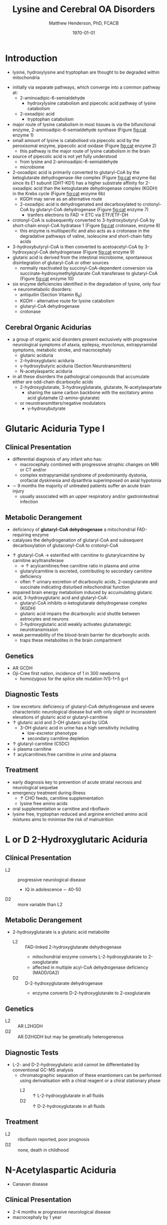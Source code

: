 #+TITLE: Lysine and Cerebral OA Disorders
#+AUTHOR: Matthew Henderson, PhD, FCACB
#+DATE: \today


* Introduction
- lysine, hydroxylysine and tryptophan are thought to be degraded
  within mitochondria

#+BEGIN_EXPORT LaTeX
\begin{center}
\chemnameinit{}
\chemname{\chemfig{H_2N-[::-30,,2,]-[::60]-[::-60]-[::60]-[::-60](<[::-60]NH_2)-[::60](=[::60]O)-[::-60]OH}}{\small lysine}
\chemname{\chemfig{*6(-*5(-\chembelow{N}{H}-=(-[1]-[::-60](<[::-60]NH_2)-[::60](=[::60]O)-[::-60]OH)-)=-=-=)}}{\small tryptophan}
\end{center}
#+END_EXPORT

- initially via separate pathways, which converge into a common 
  pathway at:
  - 2-aminoadipic-6-semialdehyde
    - hydroxylysine catabolism and pipecolic acid pathway of lysine
      catabolism
  - 2-oxoadipic acid
    - tryptophan catabolism
- major route of lysine catabolism in most tissues is via the
  bifunctional enzyme, 2-aminoadipic-6-semialdehyde synthase (Figure [[fig:cat]] enzyme 1)
- small amount of lysine is catabolised via pipecolic acid by the
  peroxisomal enzyme, pipecolic acid oxidase (Figure [[fig:cat]] enzyme 2)
  - this pathway is the major route of lysine catabolism in the
    brain
- source of pipecolic acid is not yet fully understood
  - from lysine and 2-aminoadipic-6-semialdehyde
  - microbiome
- 2-oxoadipic acid is primarily converted to glutaryl-CoA by the
  ketoglutarate dehydrogenase-like complex (Figure [[fig:cat]] enzyme 6a)
  since its E1 subunit (DHT-KD1) has a higher substrate affinity for
  2-oxoadipic acid than the ketoglutarate dehydrogenase complex (KGDH) in
  the Krebs cycle (Figure [[fig:cat]] enzyme 6b)
  - KGDH may serve as an alternative route
  - 2-oxoadipic acid is dehydrogenated and decarboxylated to
    crotonyl-CoA by glutaryl-CoA dehydrogenase (Figure [[fig:cat]] enzyme 7)
    - tranfers electrons to FAD \to ETC via ETF/ETF-DH
- crotonyl-CoA is subsequently converted to 3-hydroxybutyryl-CoA by
  short-chain enoyl-CoA hydratase 1 (Figure [[fig:cat]] crotonase, enzyme 8)
  - this enzyme is multispecific and also acts as a crotonase in the
    degradative pathways of valine, isoleucine and short-chain fatty
    acids
- 3-hydroxybutyryl-CoA is then converted to acetoacetyl-CoA by
  3-hydroxyacyl-CoA dehydrogenase (Figure [[fig:cat]] enzyme 9)
- glutaric acid is derived from the intestinal microbiome, spontaneous
  disintegration of glutaryl-CoA or other sources
  - normally reactivated by succinyl-CoA-dependent conversion via
    succinate-hydroxymethylglutarate CoA transferase to glutaryl-CoA
    (Figure [[fig:cat]] enzyme 10)

- six enzyme deficiencies identified in the degradation of lysine,
  only four \to neurometabolic disorders:
  - antiquitin (Section Vitamin B_6)
  - KGDH - alternative route for lysine catabolism
  - glutaryl-CoA dehydrogenase
  - crotonase 

** Cerebral Organic Acidurias
- a group of organic acid disorders present exclusively with
  progressive neurological symptoms of ataxia, epilepsy, myoclonus,
  extrapyramidal symptoms, metabolic stroke, and macrocephaly
  - glutaric aciduria
  - 2-hydroxyglutaric aciduria
  - \gamma-hydroxybutyric aciduria (Section Neurotransmitters)
  - N-acetylaspartic aciduria 
- in all these disorders the pathological compounds that accumulate
  either are odd-chain dicarboxylic acids
  - 2-hydroxyglutarate, 3-hydroxyglutarate, glutarate, N-acetylaspartate
    - sharing the same carbon backbone with the excitatory amino acid
      glutamate (2-amino-glutarate)
  - or neurotransmitters/negative modulators
    - \gamma-hydroxybutyrate

#+CAPTION[]:Tryptophan, hydroxylysine and lysine catabolic pathways
#+NAME: fig:cat
#+ATTR_LaTeX: :width 1.2\textwidth
[[file:./figures/cat.png]]


#+CAPTION[]:Tryptophan and lysine catabolic pathways
#+NAME: fig:trplys
#+ATTR_LaTeX: :width 1\textwidth
[[file:./figures/Slide05.png]]

* Glutaric Aciduria Type I
** Clinical Presentation
- differential diagnosis of any infant who has:
  - macrocephaly combined with progressive atrophic changes on MRI or CT and/or
  - complex extrapyramidal syndrome of predominantly dystonia,
    orofacial dyskinesia and dysarthria superimposed on axial hypotonia
- \sim 9 months the majority of untreated patients suffer an acute
  brain injury
  - usually associated with an upper respiratory and/or
    gastrointestinal infection
** Metabolic Derangement
- deficiency of *glutaryl-CoA dehydrogenase* a mitochondrial
  FAD-requiring enzyme
- catalyses the dehydrogenation of glutaryl-CoA and subsequent
  decarboxylation of glutaconyl-CoA to crotonyl-CoA
\ce{glutaryl-CoA + FAD ->[GCDH] crotonyl-CoA + FADH2 + CO2}

- \uparrow glutaryl-CoA \to esterified with carnitine to
  glutarylcarnitine by carnitine acyltransferase
  - \to \uparrow acylcarnitines:free carnitine ratio in plasma and
    urine
  - glutarylcarnitine is excreted, contributing to secondary carnitine
    deficiency
  - often \uparrow urinary excretion of dicarboxylic acids,
    2-oxoglutarate and succinate indicating disturbed mitochondrial
    function

- impaired brain energy metabolism induced by accumulating glutaric
  acid, 3-hydroxyglutaric acid and glutaryl-CoA:
  - glutaryl-CoA inhibits \alpha-ketoglutarate dehydrogenase complex (KGDH)
  - glutaric acid impairs the dicarboxylic acid shuttle between
    astrocytes and neurons
  - 3-hydroxyglutaric acid weakly activates glutamatergic neurotransmission

- weak permeability of the blood-brain barrier for dicarboxylic acids
  - traps these metabolites in the brain compartment

** Genetics
- AR GCDH
- Oji-Cree first nation, incidence of 1 in 300 newborns
  - homozygous for the splice site mutation IVS-1+5 g>t

** Diagnostic Tests
- low excretors: deficiency of glutaryl-CoA dehydrogenase and severe
  characteristic neurological disease but with only slight or
  inconsistent elevations of glutaric acid or glutaryl-carnitine
- \uparrow glutaric acid and 3-OH glutaric acid by UOA
  - 3-OH glutaric acid in urine has a high sensitivity including
    - low-excretor phenotype
    - secondary carnitine depletion
- \uparrow glutaryl-carnitine (C5DC)
- \downarrow plasma carnitine
- \Uparrow acylcarnitines:free carnitine in urine and plasma

** Treatment
- early diagnosis key to prevention of acute striatal necrosis and
  neurological sequelae
- emergency treatment during illness
  - \uparrow CHO feeds, carnitine supplementation
  - lysine free amino acids
- oral supplementation w carnitine and riboflavin
- lysine free, tryptophan reduced and arginine enriched amino acid
  mixtures aims to minimise the risk of malnutrition

* L or D 2-Hydroxyglutaric Aciduria
** Clinical Presentation
 - L2 :: progressive neurological disease
   - IQ in adolescence \sim 40-50
 - D2 :: more variable than L2

** Metabolic Derangement
- 2-hydroxyglutarate is a glutaric acid metabolite 
  - L2 :: FAD-linked 2-hydroxyglutarate dehydrogenase
    - mitochondrial enzyme converts L-2-hydroxyglutarate to
      2-oxoglutarate
    - affected in multiple acyl-CoA dehydrogenase deficiency (MADD/GA2)
  - D2 :: D-2-hydroxyglutarate dehydrogenase
    - enzyme converts D-2-hydroxyglutarate to 2-oxoglutarate

** Genetics
 - L2 :: AR L2HGDH
 - D2 :: AR D2HGDH but may be genetically heterogeneous

** Diagnostic Tests
- L-2- and D-2-hydroxyglutaric acid cannot be differentiated by
  conventional GC-MS analysis
  - chromatographic separation of these enantiomers can be performed
    using derivatisation with a chiral reagent or a chiral stationary
    phase
    - L2 :: \uparrow L-2-hydroxyglutarate in all fluids
    - D2 :: \uparrow D-2-hydroxyglutarate in all fluids

** Treatment 
- L2 :: riboflavin reported, poor prognosis
- D2 :: none, death in childhood

* N-Acetylaspartic Aciduria
- Canavan disease
** Clinical Presentation
- 2-4 months w progressive neurological disease
- macrocephaly by 1 year

** Metabolic Derangement
- aspartoacylase deficiency

\ce{N-acetyl-L-aspartate + H2O <=>[ASPA] carboxylate + L-aspartate}

- in the brain, aspartoacylase is located in oligodendrocytes
  - hydrolyses NAA which is formed in neurons from L-aspartate and
    L-acetate
- \uparrow NAA results in
  - \downarrow brain acetate levels
  - \downarrow myelin lipid synthesis
  - altered cerebral fluid balance

** Genetics
- AR ASPA

** Diagnostic Tests
- \Uparrow N-acetylaspartic on UOA
  - 100x \uparrow is pathognomonic
- borderline elevation of NAA found in various forms of white matter
  disease
- mutations or enzyme assay to confirm 

** Treatment
- none 

